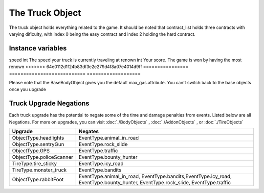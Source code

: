 ================
The Truck Object
================

The truck object holds everything related to the game. It should be noted that contract_list holds three
contracts with varying dificulty, with index 0 being the easy contract and index 2 holding the hard contract.

Instance variables
##################

================  =========================== ===================
Name               Type                        Description
================  =========================== ===================
current_node       :doc:`./Node`               The current node you are on
contract_list      :doc:`./Contract` []        A list of contracts you can pick from
active_contract    :doc:`./Contract` or None   The current contract you are working to complete
body               :doc:`./BodyObjects`        Your current body Object. Default is a BaseBodyObject. Body also stores how much gas your truck has
addons             :doc:`./AddonObjects`       Your current addon object. Default is a BaseUpgradeObject
tires              int                         The TireEnum you are currently equiped with. Default is tire_normal. More at :doc:`./TireObjects`
<<<<<<< HEAD
speed              int                         The speed your truck is currently traveling at. Min speed is 1, max speed is 100
renown             int                         Your score. The game is won by having the most renown. Renown is gained by completing contracts
=======
speed              int                         The speed your truck is currently traveling at
renown             int                         Your score. The game is won by having the most renown
>>>>>>> 64e0112d1f24b83df3e2e279d4f8a07e4014d9ff
================  =========================== ===================

Please note that the BaseBodyObject gives you the default max_gas attribute. You can't switch back to the base objects once you upgrade


Truck Upgrade Negations
########################

Each truck upgrade has the potential to negate some of the time and damage penalties from events. Listed below are all
Negations. For more on upgrades, you can visit :doc:`./BodyObjects` , :doc:`./AddonObjects` , or :doc:`./TireObjects`

============================ =============================
Upgrade                         Negates
============================ =============================
ObjectType.headlights         EventType.animal_in_road
ObjectType.sentryGun          EventType.rock_slide
ObjectType.GPS                EventType.traffic
ObjectType.policeScanner      EventType.bounty_hunter
TireType.tire_sticky          EventType.icy_road
TireType.monster_truck        EventType.bandits
ObjectType.rabbitFoot         EventType.animal_in_road, EventType.bandits,EventType.icy_road, EventType.bounty_hunter, EventType.rock_slide, EventType.traffic
============================ =============================


